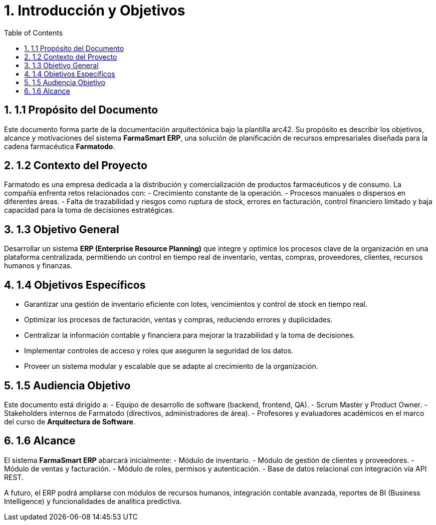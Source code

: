 = 1. Introducción y Objetivos
:toc:
:sectnums:

== 1.1 Propósito del Documento
Este documento forma parte de la documentación arquitectónica bajo la plantilla arc42. 
Su propósito es describir los objetivos, alcance y motivaciones del sistema **FarmaSmart ERP**, 
una solución de planificación de recursos empresariales diseñada para la cadena farmacéutica *Farmatodo*.

== 1.2 Contexto del Proyecto
Farmatodo es una empresa dedicada a la distribución y comercialización de productos 
farmacéuticos y de consumo. La compañía enfrenta retos relacionados con:
- Crecimiento constante de la operación.
- Procesos manuales o dispersos en diferentes áreas.
- Falta de trazabilidad y riesgos como ruptura de stock, errores en facturación, 
  control financiero limitado y baja capacidad para la toma de decisiones estratégicas.

== 1.3 Objetivo General
Desarrollar un sistema **ERP (Enterprise Resource Planning)** que integre y optimice 
los procesos clave de la organización en una plataforma centralizada, permitiendo 
un control en tiempo real de inventario, ventas, compras, proveedores, clientes, 
recursos humanos y finanzas.

== 1.4 Objetivos Específicos
- Garantizar una gestión de inventario eficiente con lotes, vencimientos y control de stock en tiempo real.
- Optimizar los procesos de facturación, ventas y compras, reduciendo errores y duplicidades.
- Centralizar la información contable y financiera para mejorar la trazabilidad y la toma de decisiones.
- Implementar controles de acceso y roles que aseguren la seguridad de los datos.
- Proveer un sistema modular y escalable que se adapte al crecimiento de la organización.

== 1.5 Audiencia Objetivo
Este documento está dirigido a:
- Equipo de desarrollo de software (backend, frontend, QA).
- Scrum Master y Product Owner.
- Stakeholders internos de Farmatodo (directivos, administradores de área).
- Profesores y evaluadores académicos en el marco del curso de *Arquitectura de Software*.

== 1.6 Alcance
El sistema **FarmaSmart ERP** abarcará inicialmente:
- Módulo de inventario.
- Módulo de gestión de clientes y proveedores.
- Módulo de ventas y facturación.
- Módulo de roles, permisos y autenticación.
- Base de datos relacional con integración vía API REST.

A futuro, el ERP podrá ampliarse con módulos de recursos humanos, integración contable avanzada, 
reportes de BI (Business Intelligence) y funcionalidades de analítica predictiva.
